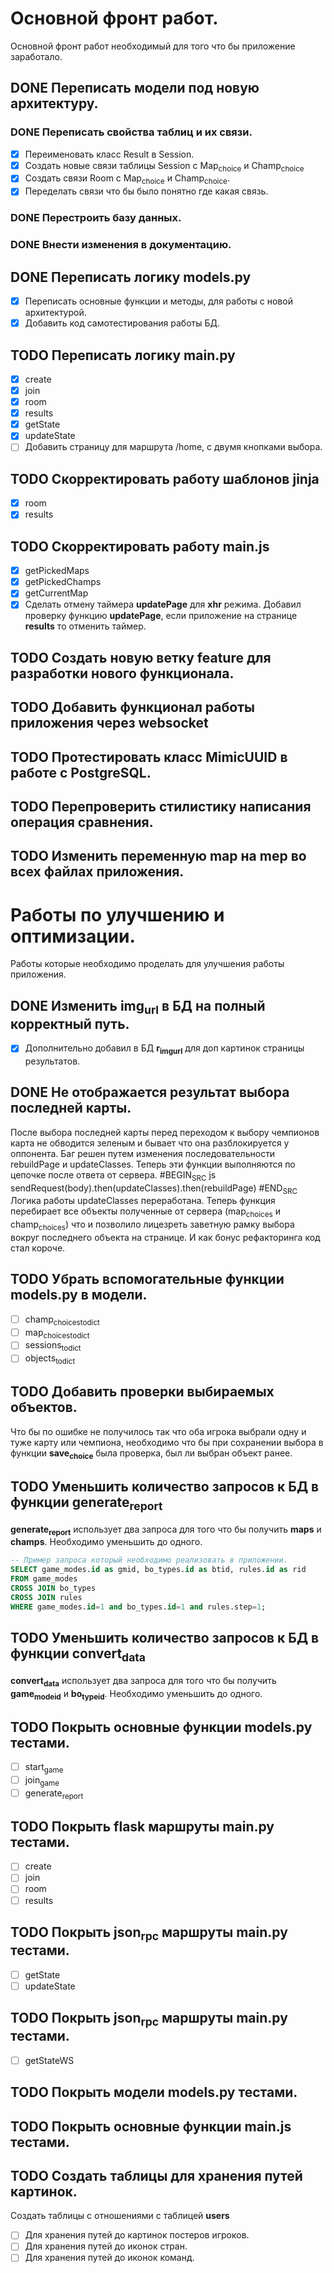 * Основной фронт работ.
  Основной фронт работ необходимый для того что бы приложение заработало.

** DONE Переписать модели под новую архитектуру.
*** DONE Переписать свойства таблиц и их связи.
    - [X] Переименовать класс Result в Session.
    - [X] Создать новые связи таблицы Session c Map_choice и Champ_choice
    - [X] Создать связи Room с Map_choice и Champ_choice.
    - [X] Переделать связи что бы было понятно где какая связь.

*** DONE Перестроить базу данных.
*** DONE Внести изменения в документацию.

** DONE Переписать логику *models.py*
   - [X] Переписать основные функции и методы, для работы с новой архитектурой.
   - [X] Добавить код самотестирования работы БД.

** TODO Переписать логику *main.py*
   - [X] create
   - [X] join
   - [X] room
   - [X] results
   - [X] getState
   - [X] updateState
   - [ ] Добавить страницу для маршрута /home, с двумя кнопками выбора.

** TODO Скорректировать работу шаблонов *jinja*
   - [X] room
   - [X] results

** TODO Скорректировать работу *main.js*
   - [X] getPickedMaps
   - [X] getPickedChamps
   - [X] getCurrentMap
   - [X] Сделать отмену таймера *updatePage* для *xhr* режима.
     Добавил проверку функцию *updatePage*, если приложение на странице
     *results* то отменить таймер.

** TODO Создать новую ветку *feature* для разработки нового функционала.
** TODO Добавить функционал работы приложения через *websocket*
** TODO Протестировать класс *MimicUUID* в работе с *PostgreSQL*.
** TODO Перепроверить стилистику написания операция сравнения.
** TODO Изменить переменную *map* на *mep* во всех файлах приложения.

* Работы по улучшению и оптимизации.
  Работы которые необходимо проделать для улучшения работы приложения.

** DONE Изменить *img_url* в БД на полный корректный путь.
  - [X] Дополнительно добавил в БД *r_img_url* для доп картинок страницы результатов.

** DONE Не отображается результат выбора последней карты.
   После выбора последней карты перед переходом к выбору чемпионов карта
   не обводится зеленым и бывает что она разблокируется у оппонента.
   Баг решен путем изменения последовательности rebuildPage и updateClasses.
   Теперь эти функции выполняются по цепочке после ответа от сервера.
   #BEGIN_SRC js
   sendRequest(body).then(updateClasses).then(rebuildPage)
   #END_SRC
   Логика работы updateClasses переработана. Теперь функция перебирает
   все объекты полученные от сервера (map_choices и champ_choices) что и
   позволило лицезреть заветную рамку выбора вокруг последнего объекта
   на странице. И как бонус рефакторинга код стал короче.

** TODO Убрать вспомогательные функции *models.py* в модели.
   - [ ] champ_choices_to_dict
   - [ ] map_choices_to_dict
   - [ ] sessions_to_dict
   - [ ] objects_to_dict

** TODO Добавить проверки выбираемых объектов.
   Что бы по ошибке не получилось так что оба игрока выбрали одну
   и туже карту или чемпиона, необходимо что бы при сохранении выбора
   в функции *save_choice* была проверка, был ли выбран объект
   ранее.

** TODO Уменьшить количество запросов к БД в функции *generate_report*
   *generate_report* использует два запроса для того что бы получить
   *maps* и *champs*. Необходимо уменьшить до одного.
   #+BEGIN_SRC sql
   -- Пример запроса который необходимо реализовать в приложении.
   SELECT game_modes.id as gmid, bo_types.id as btid, rules.id as rid
   FROM game_modes 
   CROSS JOIN bo_types
   CROSS JOIN rules
   WHERE game_modes.id=1 and bo_types.id=1 and rules.step=1;
   #+END_SRC
   
** TODO Уменьшить количество запросов к БД в функции *convert_data*
   *convert_data* использует два запроса для того что бы получить
   *game_mode_id* и *bo_type_id*. Необходимо уменьшить до одного.
   
** TODO Покрыть основные функции *models.py* тестами.
   - [ ] start_game
   - [ ] join_game
   - [ ] generate_report

** TODO Покрыть flask маршруты *main.py* тестами.
   - [ ] create
   - [ ] join
   - [ ] room
   - [ ] results

** TODO Покрыть json_rpc маршруты *main.py* тестами.
   - [ ] getState
   - [ ] updateState

** TODO Покрыть json_rpc маршруты *main.py* тестами.
   - [ ] getStateWS

** TODO Покрыть модели *models.py* тестами.
** TODO Покрыть основные функции *main.js* тестами.
** TODO Создать таблицы для хранения путей картинок.
   Создать таблицы с отношениями с таблицей *users*
   - [ ] Для хранения путей до картинок постеров игроков.
   - [ ] Для хранения путей до иконок стран.
   - [ ] Для хранения путей до иконок команд.